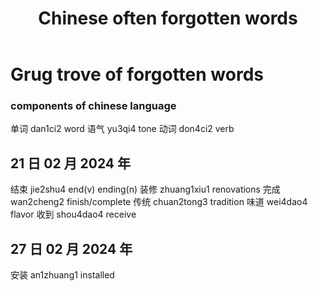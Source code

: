 :PROPERTIES:
:ID:       57f6f7f9-dd12-4d99-b2dc-aeeb43908340
:END:
#+title: Chinese often forgotten words

* Grug trove of forgotten words

*** components of chinese language
单词 dan1ci2 word
语气 yu3qi4 tone 
动词 don4ci2 verb

** 21 日 02 月 2024 年
结束 jie2shu4 end(v) ending(n)
装修 zhuang1xiu1 renovations
完成 wan2cheng2 finish/complete
传统 chuan2tong3 tradition
味道 wei4dao4 flavor
收到 shou4dao4 receive

** 27 日 02 月 2024 年
安装 an1zhuang1 installed
